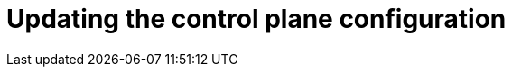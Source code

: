 // Module included in the following assemblies:
//
// * machine_management/cpmso-about.adoc

:_content-type: CONCEPT
[id="cpmso-feat-config-update_{context}"]
= Updating the control plane configuration
